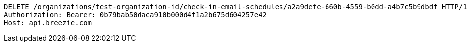 [source,http,options="nowrap"]
----
DELETE /organizations/test-organization-id/check-in-email-schedules/a2a9defe-660b-4559-b0dd-a4b7c5b9dbdf HTTP/1.1
Authorization: Bearer: 0b79bab50daca910b000d4f1a2b675d604257e42
Host: api.breezie.com

----